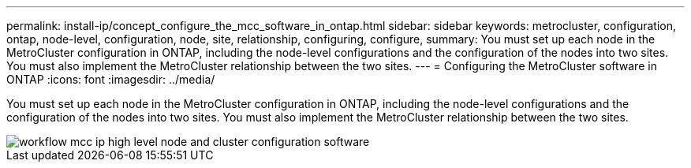 ---
permalink: install-ip/concept_configure_the_mcc_software_in_ontap.html
sidebar: sidebar
keywords: metrocluster, configuration, ontap, node-level, configuration, node, site, relationship, configuring, configure,
summary: You must set up each node in the MetroCluster configuration in ONTAP, including the node-level configurations and the configuration of the nodes into two sites. You must also implement the MetroCluster relationship between the two sites.
---
= Configuring the MetroCluster software in ONTAP
:icons: font
:imagesdir: ../media/

[.lead]
You must set up each node in the MetroCluster configuration in ONTAP, including the node-level configurations and the configuration of the nodes into two sites. You must also implement the MetroCluster relationship between the two sites.

image::../media/workflow_mcc_ip_high_level_node_and_cluster_configuration_software.svg[]
